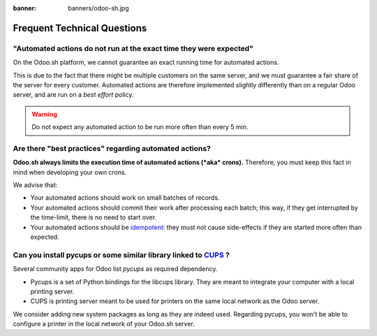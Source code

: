 :banner: banners/odoo-sh.jpg

.. _odoosh-advanced-frequent_technical_questions:

==================================
Frequent Technical Questions
==================================

"Automated actions do not run at the exact time they were expected"
-------------------------------------------------------------------

On the Odoo.sh platform, we cannot guarantee an exact running time for automated actions.

This is due to the fact that there might be multiple customers on the same server, and we must guarantee a fair share of the server for every customer. Automated actions are therefore implemented slightly differently than on a regular Odoo server, and are run on a *best effort* policy.

.. warning::
    Do not expect any automated action to be run more often than every 5 min.

Are there "best practices" regarding automated actions?
-------------------------------------------------------

**Odoo.sh always limits the execution time of automated actions (*aka* crons).**
Therefore, you must keep this fact in mind when developing your own crons.

We advise that:

- Your automated actions should work on small batches of records.
- Your automated actions should commit their work after processing each batch;
  this way, if they get interrupted by the time-limit, there is no need to start over.
- Your automated actions should be
  `idempotent <https://stackoverflow.com/a/1077421/3332416>`_: they must not
  cause side-effects if they are started more often than expected.


Can you install pycups or some similar library linked to `CUPS <https://www.cups.org/>`_ ?
------------------------------------------------------------------------------------------

Several community apps for Odoo list *pycups* as required dependency.

- Pycups is a set of Python bindings for the libcups library. They are meant to integrate your computer with a local printing server.
- CUPS is printing server meant to be used for printers on the same local network as the Odoo server.

We consider adding new system packages as long as they are indeed used.
Regarding pycups, you won't be able to configure a printer in the local network of your Odoo.sh server.

